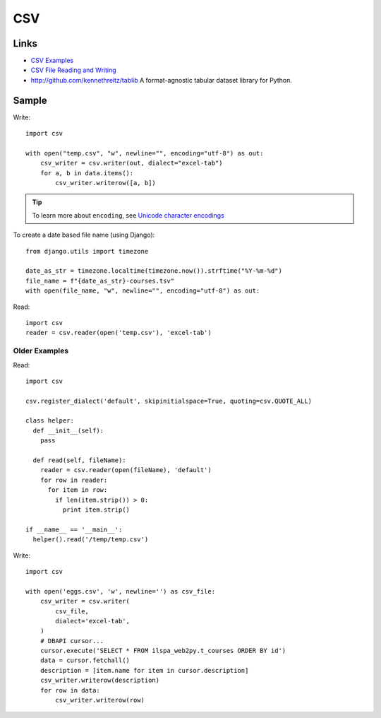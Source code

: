 CSV
***

.. highlight:: python

Links
=====

- `CSV Examples`_
- `CSV File Reading and Writing`_
- http://github.com/kennethreitz/tablib
  A format-agnostic tabular dataset library for Python.

Sample
======

Write::

  import csv

  with open("temp.csv", "w", newline="", encoding="utf-8") as out:
      csv_writer = csv.writer(out, dialect="excel-tab")
      for a, b in data.items():
          csv_writer.writerow([a, b])

.. tip:: To learn more about ``encoding``, see `Unicode character encodings`_

To create a date based file name (using Django)::

  from django.utils import timezone

  date_as_str = timezone.localtime(timezone.now()).strftime("%Y-%m-%d")
  file_name = f"{date_as_str}-courses.tsv"
  with open(file_name, "w", newline="", encoding="utf-8") as out:

Read::

  import csv
  reader = csv.reader(open('temp.csv'), 'excel-tab')

Older Examples
--------------

Read::

  import csv

  csv.register_dialect('default', skipinitialspace=True, quoting=csv.QUOTE_ALL)

  class helper:
    def __init__(self):
      pass

    def read(self, fileName):
      reader = csv.reader(open(fileName), 'default')
      for row in reader:
        for item in row:
          if len(item.strip()) > 0:
            print item.strip()

  if __name__ == '__main__':
    helper().read('/temp/temp.csv')

Write::

  import csv

  with open('eggs.csv', 'w', newline='') as csv_file:
      csv_writer = csv.writer(
          csv_file,
          dialect='excel-tab',
      )
      # DBAPI cursor...
      cursor.execute('SELECT * FROM ilspa_web2py.t_courses ORDER BY id')
      data = cursor.fetchall()
      description = [item.name for item in cursor.description]
      csv_writer.writerow(description)
      for row in data:
          csv_writer.writerow(row)


.. _`CSV Examples`: https://docs.python.org/3.4/library/csv.html#examples
.. _`CSV File Reading and Writing`: https://docs.python.org/3.4/library/csv.html
.. _`Unicode character encodings`: https://www.youtube.com/watch?v=ZJ-rrJHibio
